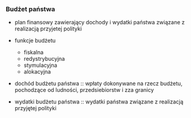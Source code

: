 *** Budżet państwa
- plan finansowy zawierający dochody i wydatki państwa związane z realizacją przyjetej polityki
- funkcje budżetu
  + fiskalna
  + redystrybucyjna
  + stymulacyjna
  + alokacyjna
- dochód budżetu państwa :: wpłaty dokonywane na rzecz budżetu, pochodzące od ludności, przedsiebiorstw i zza granicy

- wydatki budżetu państwa :: wydatki państwa związane z realizacją przyjętej polityki

  
